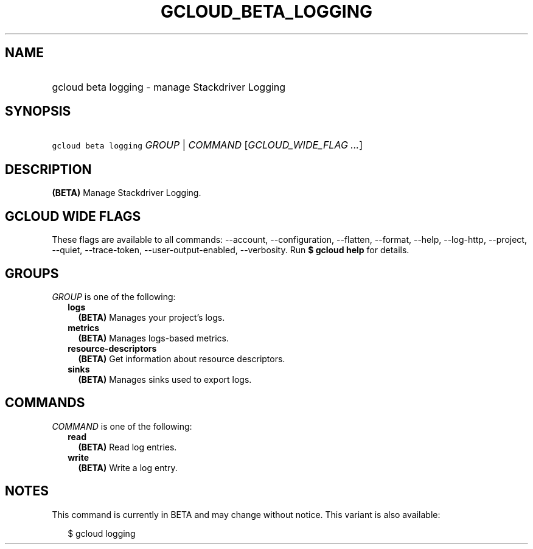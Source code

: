 
.TH "GCLOUD_BETA_LOGGING" 1



.SH "NAME"
.HP
gcloud beta logging \- manage Stackdriver Logging



.SH "SYNOPSIS"
.HP
\f5gcloud beta logging\fR \fIGROUP\fR | \fICOMMAND\fR [\fIGCLOUD_WIDE_FLAG\ ...\fR]



.SH "DESCRIPTION"

\fB(BETA)\fR Manage Stackdriver Logging.



.SH "GCLOUD WIDE FLAGS"

These flags are available to all commands: \-\-account, \-\-configuration,
\-\-flatten, \-\-format, \-\-help, \-\-log\-http, \-\-project, \-\-quiet,
\-\-trace\-token, \-\-user\-output\-enabled, \-\-verbosity. Run \fB$ gcloud
help\fR for details.



.SH "GROUPS"

\f5\fIGROUP\fR\fR is one of the following:

.RS 2m
.TP 2m
\fBlogs\fR
\fB(BETA)\fR Manages your project's logs.

.TP 2m
\fBmetrics\fR
\fB(BETA)\fR Manages logs\-based metrics.

.TP 2m
\fBresource\-descriptors\fR
\fB(BETA)\fR Get information about resource descriptors.

.TP 2m
\fBsinks\fR
\fB(BETA)\fR Manages sinks used to export logs.


.RE
.sp

.SH "COMMANDS"

\f5\fICOMMAND\fR\fR is one of the following:

.RS 2m
.TP 2m
\fBread\fR
\fB(BETA)\fR Read log entries.

.TP 2m
\fBwrite\fR
\fB(BETA)\fR Write a log entry.


.RE
.sp

.SH "NOTES"

This command is currently in BETA and may change without notice. This variant is
also available:

.RS 2m
$ gcloud logging
.RE

